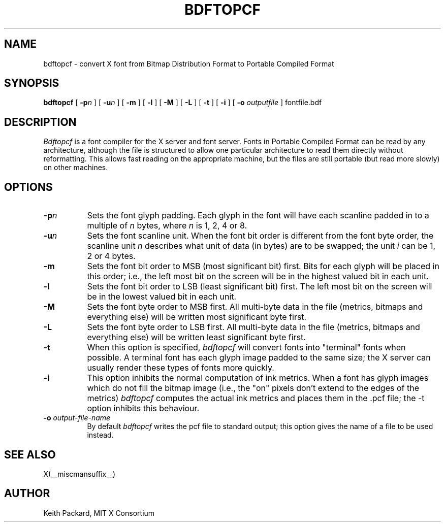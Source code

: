 .\" Copyright 1993, 1994, 1998  The Open Group
.\" 
.\" Permission to use, copy, modify, distribute, and sell this software and its
.\" documentation for any purpose is hereby granted without fee, provided that
.\" the above copyright notice appear in all copies and that both that
.\" copyright notice and this permission notice appear in supporting
.\" documentation.
.\" 
.\" The above copyright notice and this permission notice shall be included
.\" in all copies or substantial portions of the Software.
.\" 
.\" THE SOFTWARE IS PROVIDED "AS IS", WITHOUT WARRANTY OF ANY KIND, EXPRESS
.\" OR IMPLIED, INCLUDING BUT NOT LIMITED TO THE WARRANTIES OF
.\" MERCHANTABILITY, FITNESS FOR A PARTICULAR PURPOSE AND NONINFRINGEMENT.
.\" IN NO EVENT SHALL THE OPEN GROUP BE LIABLE FOR ANY CLAIM, DAMAGES OR
.\" OTHER LIABILITY, WHETHER IN AN ACTION OF CONTRACT, TORT OR OTHERWISE,
.\" ARISING FROM, OUT OF OR IN CONNECTION WITH THE SOFTWARE OR THE USE OR
.\" OTHER DEALINGS IN THE SOFTWARE.
.\" 
.\" Except as contained in this notice, the name of The Open Group shall
.\" not be used in advertising or otherwise to promote the sale, use or
.\" other dealings in this Software without prior written authorization
.\" from The Open Group.
.\"
.TH BDFTOPCF 1 __xorgversion__
.SH NAME
bdftopcf \- convert X font from Bitmap Distribution Format to Portable
Compiled Format
.SH SYNOPSIS
.B bdftopcf
[
.BI \-p n
] [
.BI \-u n
] [
.B \-m
] [
.B \-l
] [
.B \-M
] [
.B \-L
] [
.B \-t
] [
.B \-i
] [
.B \-o
.I outputfile
] fontfile.bdf
.SH DESCRIPTION
.I Bdftopcf
is a font compiler for the X server and font server.
Fonts in Portable Compiled Format can be
read by any architecture, although the file is structured to allow one
particular architecture to read them directly without reformatting.  This
allows fast reading on the appropriate machine, but the files are still
portable (but read more slowly) on other machines.
.SH OPTIONS
.TP 8
.B \-p\fIn\fP
Sets the font glyph padding.  Each glyph in the font will have each scanline
padded in to a multiple of \fIn\fP bytes, where \fIn\fP is 1, 2, 4 or 8.
.TP 8
.B \-u\fIn\fP
Sets the font scanline unit.  When the font bit order is different from the
font byte order, the scanline unit \fIn\fP describes what unit of data (in
bytes) are to be swapped; the unit \fIi\fP can be 1, 2 or 4 bytes.
.TP 8
.B \-m
Sets the font bit order to MSB (most significant bit) first.  Bits for each
glyph will be placed in this order; i.e., the left most bit on the screen
will be in the highest valued bit in each unit.
.TP 8
.B \-l
Sets the font bit order to LSB (least significant bit) first.  The left most
bit on the screen will be in the lowest valued bit in each unit.
.TP 8
.B \-M
Sets the font byte order to MSB first.  All multi-byte data in the file
(metrics, bitmaps and everything else) will be written most significant byte
first.
.TP 8
.B \-L
Sets the font byte order to LSB first.  All multi-byte data in the file
(metrics, bitmaps and everything else) will be written least significant
byte first.
.TP 8
.B \-t
When this option is specified,
.I bdftopcf
will convert fonts into "terminal" fonts when possible.  A terminal font has
each glyph image padded to the same size; the X server can usually render
these types of fonts more quickly.
.TP 8
.B \-i
This option inhibits the normal computation of ink metrics.  When a font has
glyph images which do not fill the bitmap image (i.e., the "on" pixels don't
extend to the edges of the metrics)
.I bdftopcf
computes the actual ink metrics and places them in the .pcf file; the \-t
option inhibits this behaviour.
.TP 8
.BI "\-o " output-file-name
By default
.I bdftopcf
writes the pcf file to standard output; this option gives the name of a file
to be used instead.
.SH "SEE ALSO"
X(__miscmansuffix__)
.SH AUTHOR
Keith Packard, MIT X Consortium
